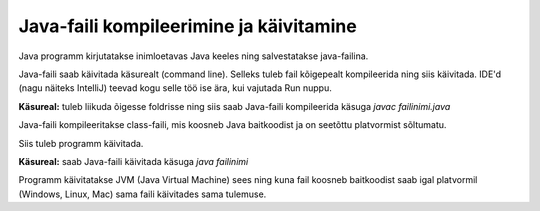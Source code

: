 ========================================
Java-faili kompileerimine ja käivitamine
========================================

Java programm kirjutatakse inimloetavas Java keeles ning salvestatakse java-failina.

Java-faili saab käivitada käsurealt (command line). Selleks tuleb fail kõigepealt kompileerida ning siis käivitada. IDE'd (nagu näiteks IntelliJ) teevad kogu selle töö ise ära, kui vajutada Run nuppu.

**Käsureal:** tuleb liikuda õigesse foldrisse ning siis saab Java-faili kompileerida käsuga
*javac failinimi.java*

Java-faili kompileeritakse class-faili, mis koosneb Java baitkoodist ja on seetõttu platvormist sõltumatu.

Siis tuleb programm käivitada.

**Käsureal:** saab Java-faili käivitada käsuga 
*java failinimi*

Programm käivitatakse JVM (Java Virtual Machine) sees ning kuna fail koosneb baitkoodist saab igal platvormil (Windows, Linux, Mac) sama faili käivitades sama tulemuse.
